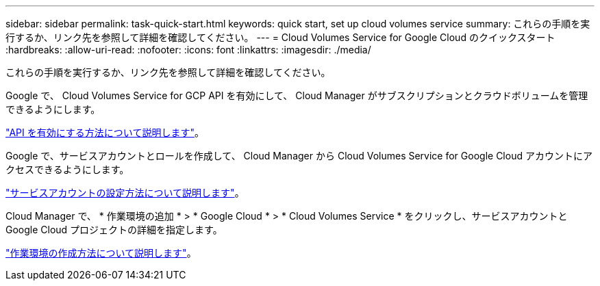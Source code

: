 ---
sidebar: sidebar 
permalink: task-quick-start.html 
keywords: quick start, set up cloud volumes service 
summary: これらの手順を実行するか、リンク先を参照して詳細を確認してください。 
---
= Cloud Volumes Service for Google Cloud のクイックスタート
:hardbreaks:
:allow-uri-read: 
:nofooter: 
:icons: font
:linkattrs: 
:imagesdir: ./media/


[role="lead"]
これらの手順を実行するか、リンク先を参照して詳細を確認してください。

[role="quick-margin-para"]
Google で、 Cloud Volumes Service for GCP API を有効にして、 Cloud Manager がサブスクリプションとクラウドボリュームを管理できるようにします。

[role="quick-margin-para"]
link:task-set-up-google-cloud.html["API を有効にする方法について説明します"]。

[role="quick-margin-para"]
Google で、サービスアカウントとロールを作成して、 Cloud Manager から Cloud Volumes Service for Google Cloud アカウントにアクセスできるようにします。

[role="quick-margin-para"]
link:task-set-up-google-cloud.html#set-up-a-service-account["サービスアカウントの設定方法について説明します"]。

[role="quick-margin-para"]
Cloud Manager で、 * 作業環境の追加 * > * Google Cloud * > * Cloud Volumes Service * をクリックし、サービスアカウントと Google Cloud プロジェクトの詳細を指定します。

[role="quick-margin-para"]
link:task-create-working-env.html["作業環境の作成方法について説明します"]。
